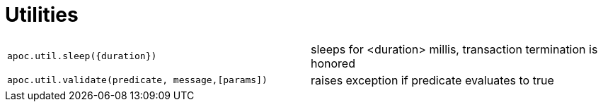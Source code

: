 [[utility-functions]]
= Utilities
:description: This section describes functions for validating predicates, and sleeping a query.



[cols="5m,5"]
|===
| apoc.util.sleep({duration}) | sleeps for <duration> millis, transaction termination is honored
| apoc.util.validate(predicate, message,[params]) | raises exception if predicate evaluates to true
|===
